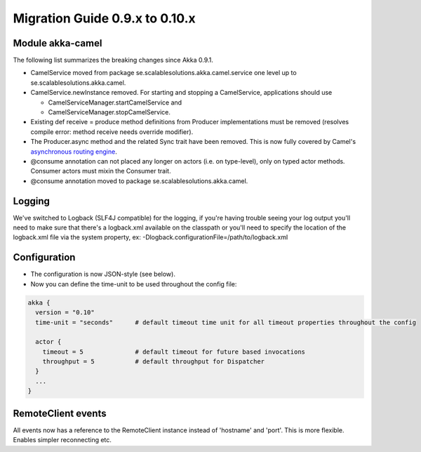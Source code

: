 Migration Guide 0.9.x to 0.10.x
===============================

Module akka-camel
-----------------

The following list summarizes the breaking changes since Akka 0.9.1.

* CamelService moved from package se.scalablesolutions.akka.camel.service one level up to se.scalablesolutions.akka.camel.
* CamelService.newInstance removed. For starting and stopping a CamelService, applications should use

  * CamelServiceManager.startCamelService and
  * CamelServiceManager.stopCamelService.

* Existing def receive = produce method definitions from Producer implementations must be removed (resolves compile error: method receive needs override modifier).
* The Producer.async method and the related Sync trait have been removed. This is now fully covered by Camel's `asynchronous routing engine <http://camel.apache.org/asynchronous-processing.html>`_.
* @consume annotation can not placed any longer on actors (i.e. on type-level), only on typed actor methods. Consumer actors must mixin the Consumer trait.
* @consume annotation moved to package se.scalablesolutions.akka.camel.

Logging
-------

We've switched to Logback (SLF4J compatible) for the logging, if you're having trouble seeing your log output you'll need to make sure that there's a logback.xml available on the classpath or you'll need to specify the location of the logback.xml file via the system property, ex: -Dlogback.configurationFile=/path/to/logback.xml

Configuration
-------------

* The configuration is now JSON-style (see below).
* Now you can define the time-unit to be used throughout the config file:

.. code-block:: ruby

  akka {
    version = "0.10"
    time-unit = "seconds"      # default timeout time unit for all timeout properties throughout the config

    actor {
      timeout = 5              # default timeout for future based invocations
      throughput = 5           # default throughput for Dispatcher
    }
    ...
  }

RemoteClient events
-------------------

All events now has a reference to the RemoteClient instance instead of 'hostname' and 'port'. This is more flexible. Enables simpler reconnecting etc.
